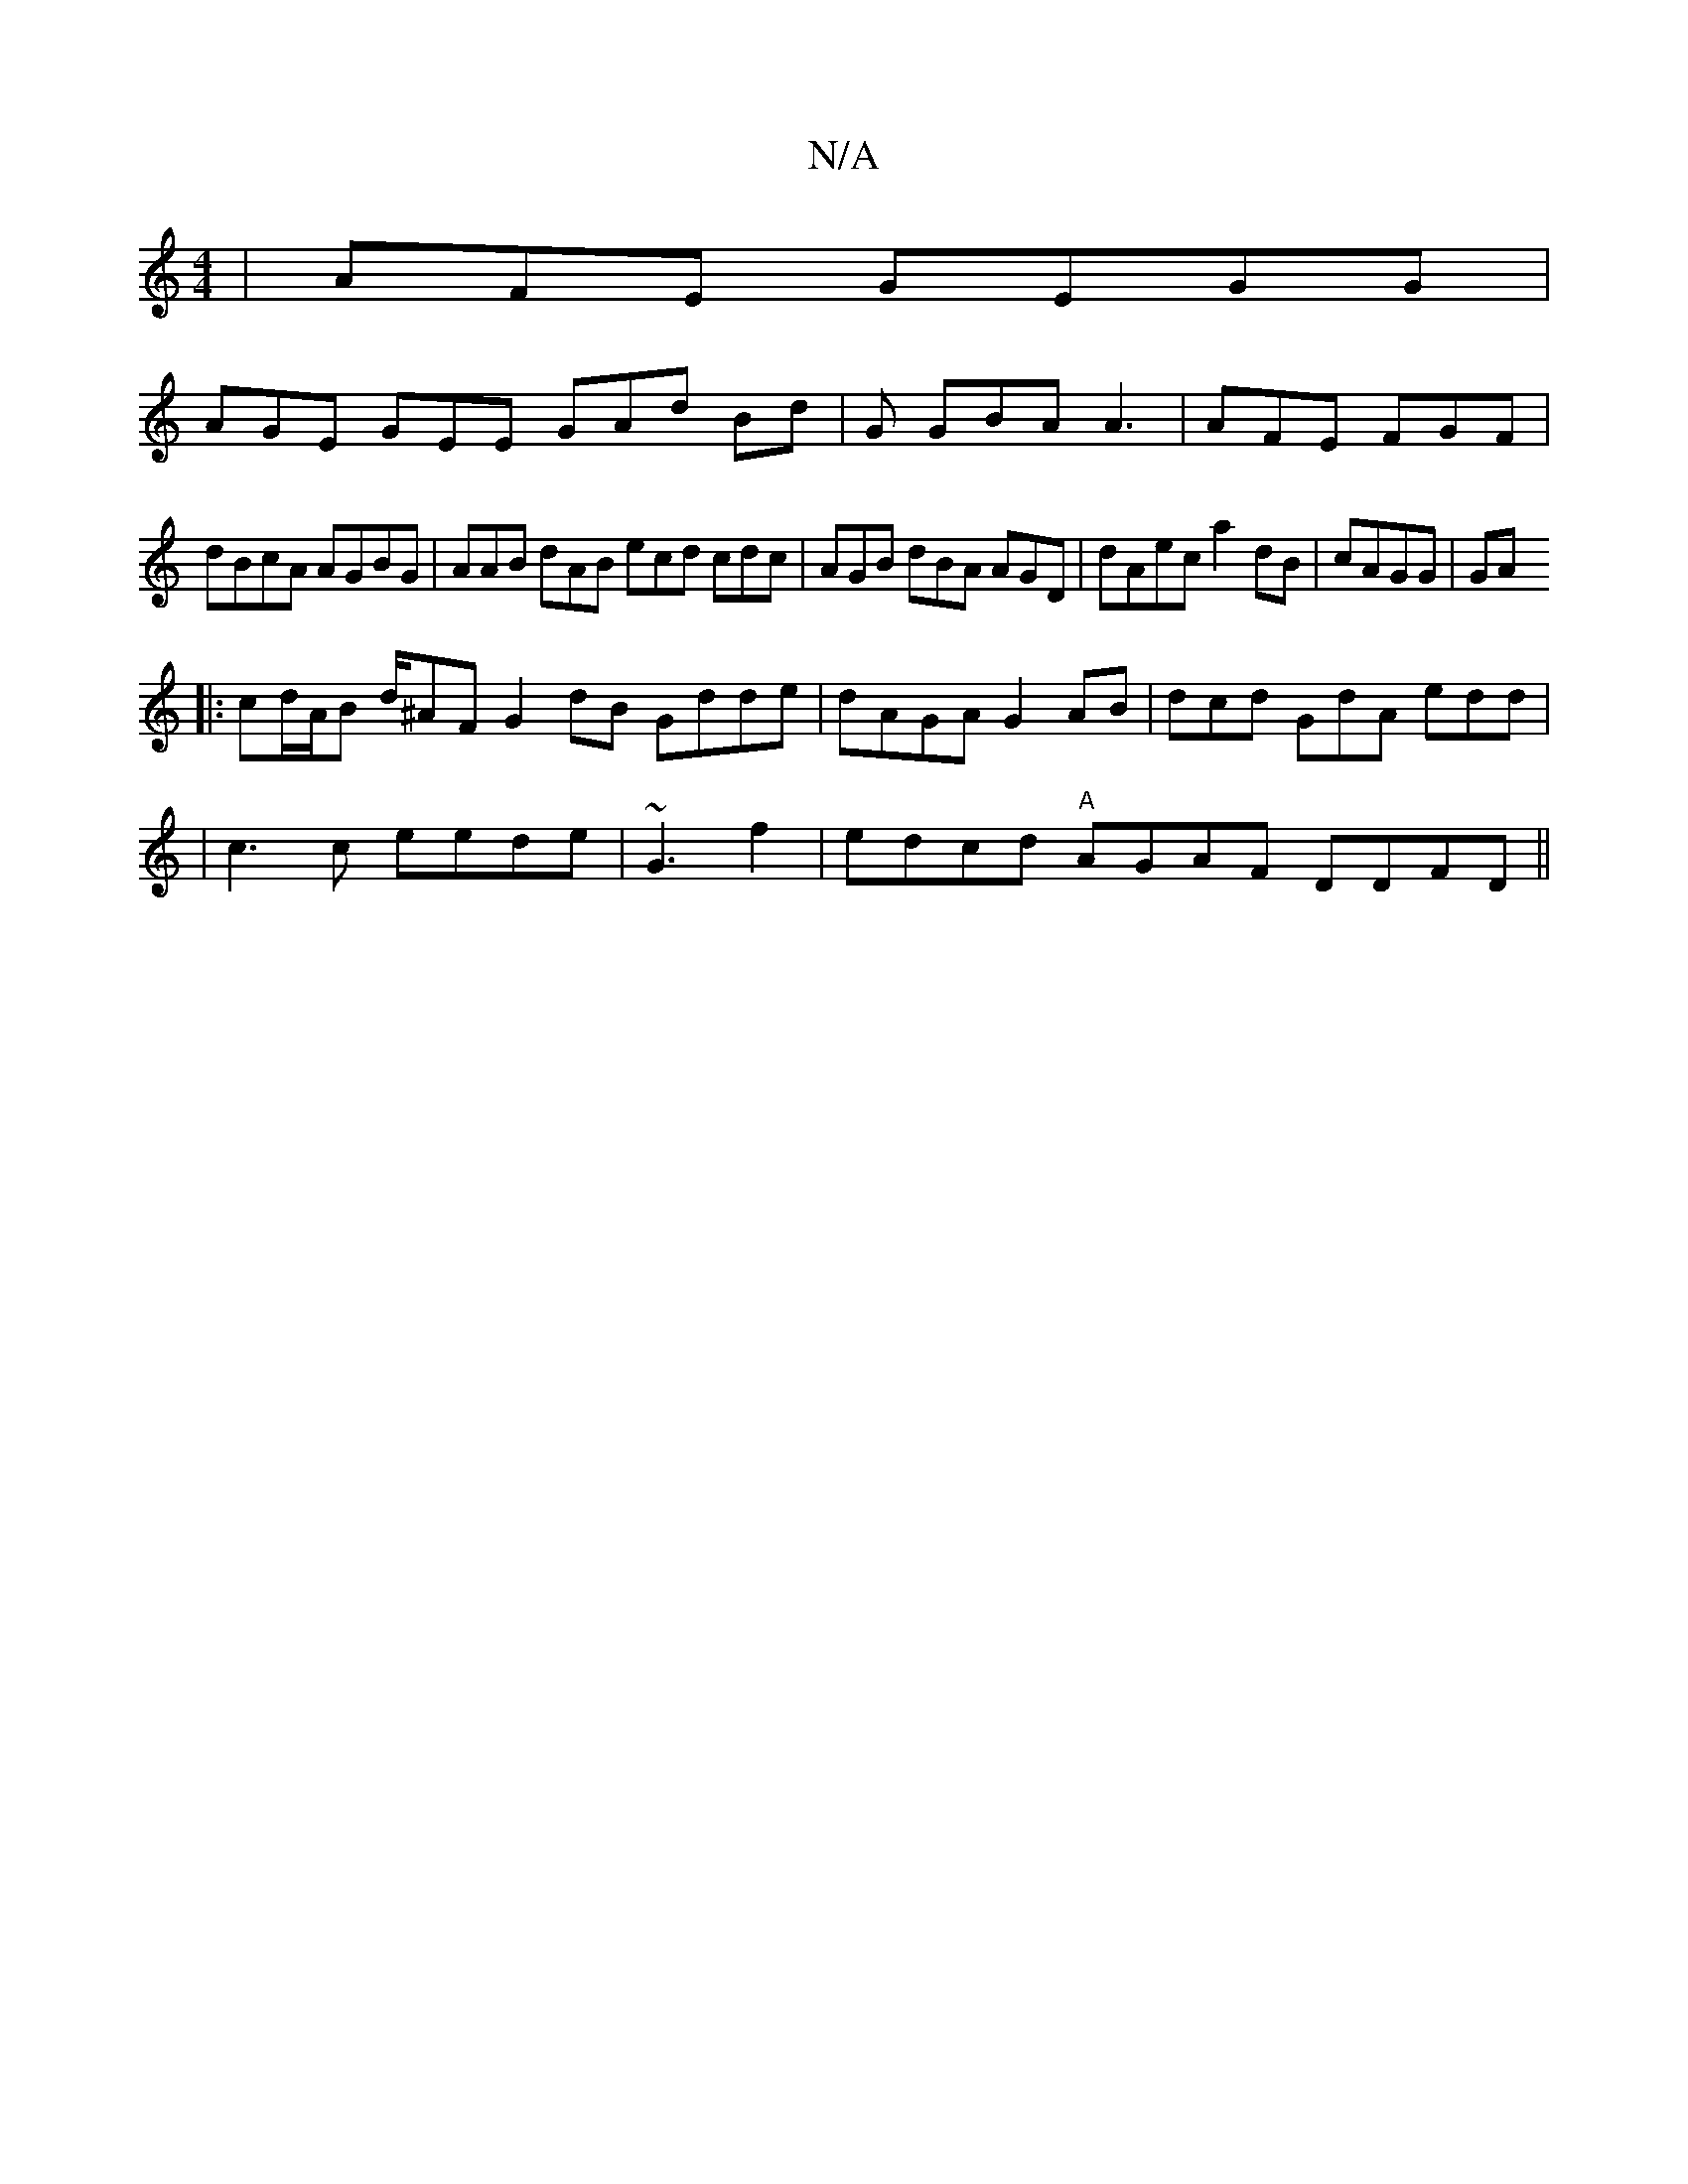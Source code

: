 X:1
T:N/A
M:4/4
R:N/A
K:Cmajor
| AFE GEGG |
AGE GEE GAd Bd |G GBA A3|AFE FGF|
dBcA AGBG | AAB dAB ecd cdc | AGB dBA AGD| dAec a2dB|cAGG|GA
|:cd/A/B d/^AF G2dB Gdde|dAGA G2 AB | dcd GdA edd |
|c3c eede | ~G3 f2|edcd "A"AGAF DDFD||

